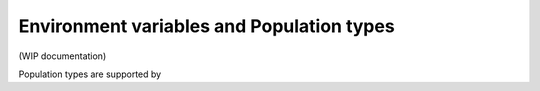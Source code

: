 Environment variables and Population types
##########################################

(WIP documentation)

Population types are supported by